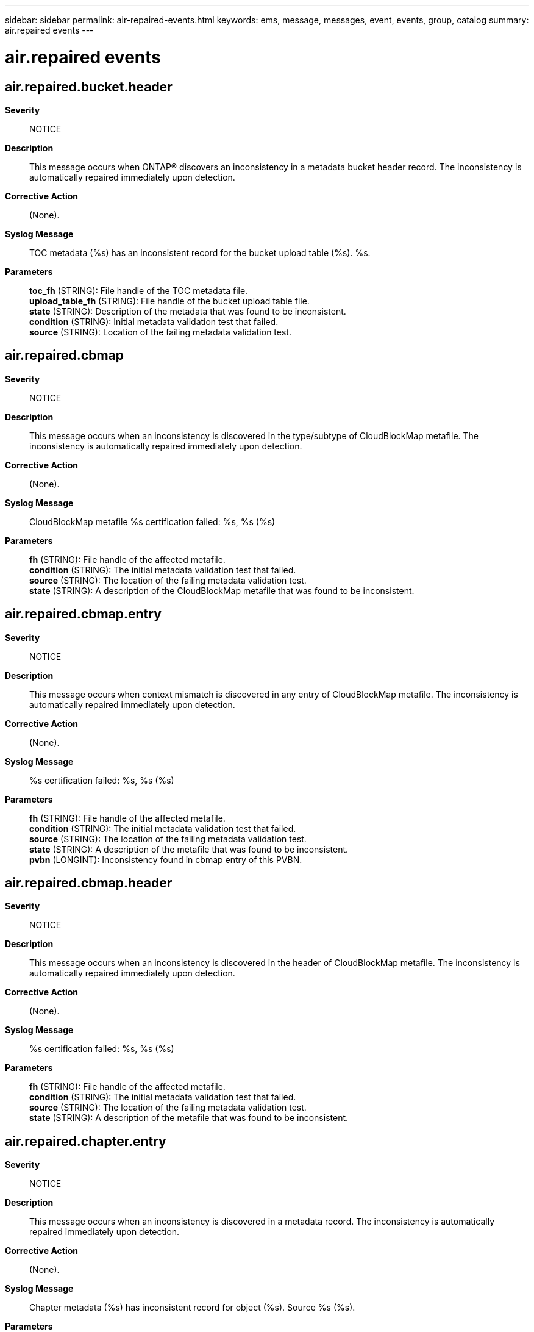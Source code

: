 ---
sidebar: sidebar
permalink: air-repaired-events.html
keywords: ems, message, messages, event, events, group, catalog
summary: air.repaired events
---

= air.repaired events
:toclevels: 1
:hardbreaks:
:nofooter:
:icons: font
:linkattrs:
:imagesdir: ./media/

== air.repaired.bucket.header
*Severity*::
NOTICE
*Description*::
This message occurs when ONTAP(R) discovers an inconsistency in a metadata bucket header record. The inconsistency is automatically repaired immediately upon detection.
*Corrective Action*::
(None).
*Syslog Message*::
TOC metadata (%s) has an inconsistent record for the bucket upload table (%s). %s.
*Parameters*::
*toc_fh* (STRING): File handle of the TOC metadata file.
*upload_table_fh* (STRING): File handle of the bucket upload table file.
*state* (STRING): Description of the metadata that was found to be inconsistent.
*condition* (STRING): Initial metadata validation test that failed.
*source* (STRING): Location of the failing metadata validation test.

== air.repaired.cbmap
*Severity*::
NOTICE
*Description*::
This message occurs when an inconsistency is discovered in the type/subtype of CloudBlockMap metafile. The inconsistency is automatically repaired immediately upon detection.
*Corrective Action*::
(None).
*Syslog Message*::
CloudBlockMap metafile %s certification failed: %s, %s (%s)
*Parameters*::
*fh* (STRING): File handle of the affected metafile.
*condition* (STRING): The initial metadata validation test that failed.
*source* (STRING): The location of the failing metadata validation test.
*state* (STRING): A description of the CloudBlockMap metafile that was found to be inconsistent.

== air.repaired.cbmap.entry
*Severity*::
NOTICE
*Description*::
This message occurs when context mismatch is discovered in any entry of CloudBlockMap metafile. The inconsistency is automatically repaired immediately upon detection.
*Corrective Action*::
(None).
*Syslog Message*::
%s certification failed: %s, %s (%s)
*Parameters*::
*fh* (STRING): File handle of the affected metafile.
*condition* (STRING): The initial metadata validation test that failed.
*source* (STRING): The location of the failing metadata validation test.
*state* (STRING): A description of the metafile that was found to be inconsistent.
*pvbn* (LONGINT): Inconsistency found in cbmap entry of this PVBN.

== air.repaired.cbmap.header
*Severity*::
NOTICE
*Description*::
This message occurs when an inconsistency is discovered in the header of CloudBlockMap metafile. The inconsistency is automatically repaired immediately upon detection.
*Corrective Action*::
(None).
*Syslog Message*::
%s certification failed: %s, %s (%s)
*Parameters*::
*fh* (STRING): File handle of the affected metafile.
*condition* (STRING): The initial metadata validation test that failed.
*source* (STRING): The location of the failing metadata validation test.
*state* (STRING): A description of the metafile that was found to be inconsistent.

== air.repaired.chapter.entry
*Severity*::
NOTICE
*Description*::
This message occurs when an inconsistency is discovered in a metadata record. The inconsistency is automatically repaired immediately upon detection.
*Corrective Action*::
(None).
*Syslog Message*::
Chapter metadata (%s) has inconsistent record for object (%s). Source %s (%s).
*Parameters*::
*chapter_fh* (STRING): File handle of the metadata file.
*object_fh* (STRING): File handle of the object.
*source* (STRING): Location of the failing metadata validation test.
*condition* (STRING): Initial metadata validation test that failed.
*state* (STRING): Description of the metadata that was found to be inconsistent.

== air.repaired.dir.hole
*Severity*::
NOTICE
*Description*::
This message occurs when an inconsistency is discovered in the hole list of a directory. The inconsistency is repaired automatically as soon as it is detected.
*Corrective Action*::
(None).
*Syslog Message*::
Directory hole list %s certification failed: %s, %s.
*Parameters*::
*fh* (STRING): File handle of the affected directory.
*condition* (STRING): Initial metadata validation test that failed.
*source* (STRING): Location of the failing metadata validation test.

== air.repaired.dir.inode
*Severity*::
NOTICE
*Description*::
This message occurs when an inconsistency is discovered in a directory. The inconsistency is repaired automatically as soon as it is detected.
*Corrective Action*::
(None).
*Syslog Message*::
Directory %s certification failed: %s, %s.
*Parameters*::
*fh* (STRING): File handle of the affected directory.
*condition* (STRING): Initial metadata validation test that failed.
*source* (STRING): Location of the failing metadata validation test.

== air.repaired.enc.vvol.info
*Severity*::
NOTICE
*Description*::
This message occurs when an inconsistency is discovered in the encryptable aggregate metafile inodes encrypted flexvol information which stores vvol_btid and vvol_fid. The inconsistency is repaired automatically as soon as it is detected.
*Corrective Action*::
(None).
*Syslog Message*::
Inode %s certification failed: %s, %s.
*Parameters*::
*fh* (STRING): File handle of the affected inode.
*condition* (STRING): Initial metadata validation test that failed.
*source* (STRING): Location of the failing metadata validation test.

== air.repaired.fabriclink
*Severity*::
NOTICE
*Description*::
This message occurs when a metadata inconsistency is discovered and repaired within an object storage replication data structure.
*Corrective Action*::
(None).
*Syslog Message*::
AIR repaired %s, condition %s at %s, object "%s"
*Parameters*::
*fh* (STRING): File handle of the replication data structure that was found to be inconsitent.
*expr* (STRING): The nature of the inconsistency that was discovered and repaired.
*source* (STRING): Location where the metadata inconsistency was detected.
*object* (STRING): Optionally represents the name of a particular object whose replication state was affected.

== air.repaired.fc.dir
*Severity*::
NOTICE
*Description*::
This message occurs when an inconsistency is discovered in any directory in the volume. The inconsistency is repaired automatically as soon as it is discovered.
*Corrective Action*::
(None).
*Syslog Message*::
Evicted inconsistent directory with fh %s due to corruption in volume %s.
*Parameters*::
*fh* (STRING): File handle of the affected inode.
*volume* (STRING): Name of the volume.

== air.repaired.fc.qtree.id
*Severity*::
NOTICE
*Description*::
This message occurs when an inconsistency is discovered in the qtree ID of an inode. The inconsistent inode is evicted automatically as soon as it is discovered.
*Corrective Action*::
(None).
*Syslog Message*::
Evicted inconsistent inode with fh %s due to a corrupted qtree ID: qtree ID %d, volume %s.
*Parameters*::
*fh* (STRING): File handle of the affected inode.
*tid* (INT): Qtree ID.
*volume* (STRING): Name of the volume.

== air.repaired.hardlink.i2p
*Severity*::
NOTICE
*Description*::
This message occurs when the AIR subsystem repairs an inconsistent inode and previously unreachable hard links are returned to availability.
*Corrective Action*::
(None).
*Syslog Message*::
AIR repaired inconsistent hardlink for inode %d: %d %d %s
*Parameters*::
*inode* (INT): Inode number.
*parent_inode* (INT): Parent inode number.
*link_count* (INT): Inode link count.
*volume* (STRING): Name of the volume.

== air.repaired.label.database
*Severity*::
NOTICE
*Description*::
This message occurs when an inconsistency is discovered within a WAFL label database. The inconsistency is automatically repaired immediately upon detection.
*Corrective Action*::
(None).
*Syslog Message*::
Label database %s certification failed: %s, %s (%s)
*Parameters*::
*fh* (STRING): File handle of the affected metafile.
*condition* (STRING): The initial metadata validation test that failed.
*source* (STRING): The location of the failing metadata validation test.
*state* (STRING): A description of the metadata that was found to be inconsistent.

== air.repaired.lsm.bfc.lkp
*Severity*::
NOTICE
*Description*::
This message occurs when the system detects an inconsistency in the LSM BFC Lookup file. The inconsistency is repaired automatically as soon as it is detected.
*Corrective Action*::
(None).
*Syslog Message*::
LSM BFC Lookup file %s was corrected at block %d. Source %s.
*Parameters*::
*fh* (STRING): File handle of the affected file.
*block* (LONGINT): Block number of the inconsistent block.
*source* (STRING): Location of the failing metadata validation test.

== air.repaired.lsm.bloom.file
*Severity*::
NOTICE
*Description*::
This message occurs when the system detects an inconsistency in the LSM Bloomfilter file. The inconsistency is repaired automatically as soon as it is detected.
*Corrective Action*::
(None).
*Syslog Message*::
LSM Bloomfilter file %s was corrected at block %d. Source %s.
*Parameters*::
*fh* (STRING): File handle of the affected file.
*block* (LONGINT): Block number of the inconsistent block.
*source* (STRING): Location of the failing metadata validation test.

== air.repaired.lsm.info.file
*Severity*::
NOTICE
*Description*::
This message occurs when an inconsistency is discovered in the LSM Info file. The inconsistency is repaired automatically as soon as it is detected.
*Corrective Action*::
(None).
*Syslog Message*::
LSM Info file %s was corrected at block %d. Source %s.
*Parameters*::
*fh* (STRING): File handle of the affected file.
*block* (INT): Block number of the inconsistent block.
*source* (STRING): Location of the failing metadata validation test.

== air.repaired.lsm.keyspc.file
*Severity*::
NOTICE
*Description*::
This message occurs when the system detects an inconsistency in the LSM Keyspace Information file. The inconsistency is repaired automatically as soon as it is detected.
*Corrective Action*::
(None).
*Syslog Message*::
Inconsistent LSM Keyspace Information metafile on aggregate "%s" was repaired. Source %s.
*Parameters*::
*aggregate* (STRING): Name of the aggregate.
*source* (STRING): Location of the failing metadata validation test.

== air.repaired.lsm.lookup.file
*Severity*::
NOTICE
*Description*::
This message occurs when the system detects an inconsistency in the LSM Lookup file. The inconsistency is repaired automatically as soon as it is detected.
*Corrective Action*::
(None).
*Syslog Message*::
LSM Lookup file %s was corrected at block %d. Source %s.
*Parameters*::
*fh* (STRING): File handle of the affected file.
*block* (LONGINT): Block number of the inconsistent block.
*source* (STRING): Location of the failing metadata validation test.

== air.repaired.merkle
*Severity*::
NOTICE
*Description*::
This message occurs when an inconsistency is discovered in the metadata (Merkle tree file). Repairs to the Merkle tree file have automatically been started.
*Corrective Action*::
(None).
*Syslog Message*::
Merkle file "%s" certification failed: %s, directory ID (%llu), branch ID (%llu), buffer level %d, fbn (%llu), Merkle tree level (%d)
*Parameters*::
*fh* (STRING): File handle of the Merkle file that needs repairs.
*condition* (STRING): Initial validation test that failed.
*dir_id* (LONGINT): Slice directory ID of the Merkle file.
*branch_id* (LONGINT): Slice branch ID of the Merkle file.
*level* (INT): Buffer level of the Merkle file block.
*fbn* (LONGINT): File block number (FBN) of the Merkle file.
*merkle_level* (INT): Merkle checksum level of the Merkle file.
*source* (STRING): The location of the failing validation test.

== air.repaired.mpu.catalog
*Severity*::
NOTICE
*Description*::
This message occurs when ONTAP(R) discovers an inconsistency in a multipart upload catalog record of a bucket upload table. The inconsistency is automatically repaired immediately upon detection.
*Corrective Action*::
(None).
*Syslog Message*::
Bucket upload table (%s) has an inconsistent record for the multipart upload catalog (%s). %s.
*Parameters*::
*upload_table_fh* (STRING): File handle of the bucket upload table file.
*mp_catalog_fh* (STRING): File handle of the multipart catalog file.
*state* (STRING): Description of the metadata that was found to be inconsistent.
*condition* (STRING): Initial metadata validation test that failed.
*source* (STRING): Location of the failing metadata validation test.

== air.repaired.multipart.database
*Severity*::
NOTICE
*Description*::
This message occurs when an inconsistency is discovered in the metadata of a multipart inode. The inconsistency is automatically repaired immediately upon detection.
*Corrective Action*::
(None).
*Syslog Message*::
Multipart inode %s certification failed: %s, %s (%s)
*Parameters*::
*fh* (STRING): File handle of the affected file.
*condition* (STRING): The database validation test that failed.
*source* (STRING): The location of the failing database validation test.
*state* (STRING): A description of the metadata that was found to be inconsistent.

== air.repaired.multipart.inode
*Severity*::
NOTICE
*Description*::
This message occurs when an inconsistency is discovered in a multipart inode. The inconsistency is automatically repaired immediately upon detection.
*Corrective Action*::
(None).
*Syslog Message*::
Multipart inode %s certification failed: %s, %s
*Parameters*::
*fh* (STRING): File handle of the affected file.
*condition* (STRING): The initial multipart inode validation test that failed.
*source* (STRING): The location of the failing multipart inode validation test.

== air.repaired.multipart.record
*Severity*::
NOTICE
*Description*::
This message occurs when an inconsistency is discovered in the metadata of the multipart inode. The inconsistency is automatically repaired immediately upon detection.
*Corrective Action*::
(None).
*Syslog Message*::
Multipart inode %s certification failed: %s, %s (%s)
*Parameters*::
*fh* (STRING): File handle of the affected file.
*condition* (STRING): The initial record validation test that failed.
*source* (STRING): The location of the failing record validation test.
*state* (STRING): A description of the record that was found to be inconsistent.

== air.repaired.multipart.rectify
*Severity*::
NOTICE
*Description*::
This message occurs when an inconsistency is discovered in the rectification metadata for a multipart file. The inconsistency is automatically repaired immediately upon detection.
*Corrective Action*::
(None).
*Syslog Message*::
Multipart inode %s certification failed: %s, %s (%s)
*Parameters*::
*fh* (STRING): File handle of the affected file.
*condition* (STRING): The initial record validation test that failed.
*source* (STRING): The location of the failing record validation test.
*state* (STRING): A description of the record that was found to be inconsistent.

== air.repaired.multipart.userheader
*Severity*::
NOTICE
*Description*::
This message occurs when an inconsistency is discovered in the userheader section of a multipart file. The inconsistency is automatically repaired immediately upon detection.
*Corrective Action*::
(None).
*Syslog Message*::
Multipart inode %s userheader certification failed: %s, %s
*Parameters*::
*fh* (STRING): File handle of the affected file.
*condition* (STRING): The initial userheader validation test that failed.
*source* (STRING): The location of the failing userheader validation test.

== air.repaired.name.info.flags
*Severity*::
NOTICE
*Description*::
This message occurs when an inconsistency is discovered in the name information flags of a directory. The inconsistency is repaired automatically as soon as it is detected.
*Corrective Action*::
(None).
*Syslog Message*::
Name information flags for directory entry %s corrected at block %d and index %d. Source %s.
*Parameters*::
*fh* (STRING): File handle of the affected directory.
*block* (INT): Block number that contains the affected entry
*index* (INT): Location within the block that holds the affected entry
*source* (STRING): Location of the failing metadata validation test.

== air.repaired.pct.entry
*Severity*::
NOTICE
*Description*::
This message occurs when an inconsistency is discovered in a metadata record. The inconsistency is automatically repaired immediately upon detection.
*Corrective Action*::
(None).
*Syslog Message*::
PCT metadata has inconsistent record for bucket (%u) file (%u). Source %s (%s, %s).
*Parameters*::
*bucketid* (INT): Bucket identifier.
*fileid* (INT): File identifier.
*source* (STRING): Location of the failing metadata validation test.
*condition* (STRING): Initial metadata validation test that failed.
*state* (STRING): Description of the metadata that was found to be inconsistent.

== air.repaired.qtree.id
*Severity*::
NOTICE
*Description*::
This message occurs when an inconsistency is discovered in the qtree ID of an inode. The inconsistency is repaired automatically as soon as it is discovered.
*Corrective Action*::
(None).
*Syslog Message*::
Repaired inconsistent inode with fh %s due to a corrupted qtree ID: Old qtree ID %d, new qtree ID %d, volume %s.
*Parameters*::
*fh* (STRING): File handle of the affected inode.
*old_tid* (INT): Old qtree ID.
*new_tid* (INT): New qtree ID.
*volume* (STRING): Name of the volume.

== air.repaired.qtree.metafile
*Severity*::
NOTICE
*Description*::
This message occurs when an inconsistency is discovered in a qtree metafile.The inconsistency is repaired automatically as soon as it is detected.
*Corrective Action*::
(None).
*Syslog Message*::
Qtree metafile %s
*Parameters*::
*details* (STRING): Description of the metadata failure that has been fixed.

== air.repaired.qtree.root
*Severity*::
NOTICE
*Description*::
This message occurs when the system discovers an inconsistency between the qtree file root and a qtree metafile entry. The system repairs this inconsistency automatically, as soon as it detects it.
*Corrective Action*::
(None).
*Syslog Message*::
Qtree root %s certification failed: %s, %s corrections: %s.
*Parameters*::
*fh* (STRING): File handle of the affected qtree root.
*condition* (STRING): Initial metadata validation test that failed.
*source* (STRING): Location of the failing metadata validation test.
*state* (STRING): Description of the metadata that has been fixed.

== air.repaired.ral.clone.exp
*Severity*::
NOTICE
*Description*::
This message occurs when an inconsistency is discovered between the source, clone created via ral retrieve and the clone expansion structure in source's remote state.
*Corrective Action*::
(None).
*Syslog Message*::
Remote RAL Clone %s certification failed: %s, %s (%s)
*Parameters*::
*fh* (STRING): File handle of the affected clone.
*condition* (STRING): The initial metadata validation test that failed.
*source* (STRING): The location of the failing metadata validation test.
*state* (STRING): A description of the source and clone files.

== air.repaired.rclone.database
*Severity*::
NOTICE
*Description*::
This message occurs when an inconsistency is discovered within the WAFL Remote Clone Database. The inconsistency is automatically repaired immediately upon detection.
*Corrective Action*::
(None).
*Syslog Message*::
Remote Clone Database %s certification failed: %s, %s (%s)
*Parameters*::
*fh* (STRING): File handle of the affected metafile.
*condition* (STRING): The initial metadata validation test that failed.
*source* (STRING): The location of the failing metadata validation test.
*state* (STRING): A description of the metafile that was found to be inconsistent.

== air.repaired.rclone.record
*Severity*::
NOTICE
*Description*::
This message occurs when an inconsistency is discovered in any record of the WAFL Remote Clone Database. The inconsistency is automatically repaired immediately upon detection.
*Corrective Action*::
(None).
*Syslog Message*::
Remote Clone Record %s certification failed: %s, %s (%s)
*Parameters*::
*fh* (STRING): File handle of the affected record.
*condition* (STRING): The initial record validation test that failed.
*source* (STRING): The location of the failing record validation test.
*state* (STRING): A description of the entry that was found to be inconsistent.

== air.repaired.remote.index
*Severity*::
NOTICE
*Description*::
This message occurs when an inconsistency is discovered within the WAFL RAL index. The inconsistency is automatically repaired immediately upon detection.
*Corrective Action*::
(None).
*Syslog Message*::
Remote index %s certification failed: %s, %s (%s)
*Parameters*::
*fh* (STRING): File handle of the affected metafile.
*condition* (STRING): The initial metadata validation test that failed.
*source* (STRING): The location of the failing metadata validation test.
*state* (STRING): The RAL index record that was discovered to be incorrect.

== air.repaired.remote.inode
*Severity*::
NOTICE
*Description*::
This message occurs when an inconsistency is discovered between a file and its RAL state within WAFL. The inconsistency is automatically repaired immediately upon detection.
*Corrective Action*::
(None).
*Syslog Message*::
Remote inode %s certification failed: %s, %s (%s)
*Parameters*::
*fh* (STRING): File handle of the affected file.
*condition* (STRING): The initial metadata validation test that failed.
*source* (STRING): The location of the failing metadata validation test.
*state* (STRING): A description of the RAL state metadata that was found to be inconsistent.

== air.repaired.remote.metafile
*Severity*::
NOTICE
*Description*::
This message occurs when an inconsistency is discovered within a WAFL RAL metafile. The inconsistency is automatically repaired immediately upon detection.
*Corrective Action*::
(None).
*Syslog Message*::
Remote metafile %s certification failed: %s, %s (%s)
*Parameters*::
*fh* (STRING): File handle of the affected metafile.
*condition* (STRING): The initial metadata validation test that failed.
*source* (STRING): The location of the failing metadata validation test.
*state* (STRING): A description of the RAL metafile that was found to be inconsistent.

== air.repaired.remote.tallies
*Severity*::
NOTICE
*Description*::
This message occurs when an inconsistency is discovered in the tallies in Remote Entry metafile. The inconsistency is automatically repaired immediately upon detection.
*Corrective Action*::
(None).
*Syslog Message*::
Remote metafile %s certification failed: %s, %s (%s)
*Parameters*::
*fh* (STRING): File handle of the affected metafile.
*condition* (STRING): The initial metadata validation test that failed.
*source* (STRING): The location of the failing metadata validation test.
*state* (STRING): A description of the RAL metafile that was found to be inconsistent.

== air.repaired.rlem.tallies
*Severity*::
NOTICE
*Description*::
This message occurs when an inconsistency is discovered in the tallies in Remote Lock Entry metafile(RLEM). The inconsistency is automatically repaired immediately upon detection.
*Corrective Action*::
(None).
*Syslog Message*::
Remote lock entry metafile %s certification failed: %s, %s (%s)
*Parameters*::
*fh* (STRING): File handle of the affected metafile.
*rlem* (STRING): Describes the metafile to which this lock entry belongs to.
*condition* (STRING): The initial metadata validation test that failed.
*source* (STRING): The location of the failing metadata validation test.
*state* (STRING): A description of the RLEM that was found to be inconsistent.

== air.repaired.slice
*Severity*::
NOTICE
*Description*::
This message occurs when an inconsistency is discovered in the metadata (slice file). Repairs to the slice file from the secondary copy have automatically been started.
*Corrective Action*::
(None).
*Syslog Message*::
Slice file "%s" certification failed: %s, dir ID (%llu), branch ID (%llu), level %d, fbn (%llu)
*Parameters*::
*fh* (STRING): File handle of the slice file that needs repairs.
*condition* (STRING): The initial validation test that failed.
*dir_id* (LONGINT): Slice directory ID of the slice file.
*branch_id* (LONGINT): Slice branch ID of the slice file.
*level* (INT): Buffer level of the slice file block.
*fbn* (LONGINT): File block number (FBN) of the slice file.
*source* (STRING): The location of the failing validation test.

== air.repaired.snapinfo.block
*Severity*::
NOTICE
*Description*::
This message occurs when an inconsistency is discovered in a Snapinfo metafile block. The inconsistency is automatically repaired immediately upon detection.
*Corrective Action*::
(None).
*Syslog Message*::
Repaired inconsistent block (%s) found in Snapinfo metafile on volume "%s".
*Parameters*::
*state* (STRING): Description of the Snapinfo metafile block that was found to be inconsistent.
*volume* (STRING): Name of the volume.

== air.repaired.ssm.iftp.inode
*Severity*::
NOTICE
*Description*::
This message occurs when an inconsistency is discovered in ssm iftp metafile. The inconsistency is repaired automatically as soon as it is detected.
*Corrective Action*::
(None).
*Syslog Message*::
AIR vlist metafile %s certification failed: %s, %s.
*Parameters*::
*fh* (STRING): File handle of the affected metafile.
*condition* (STRING): Initial metadata validation test that failed.
*source* (STRING): Location of the failing metadata validation test.

== air.repaired.toc.entry
*Severity*::
ALERT
*Description*::
This message occurs when an inconsistency is discovered in a metadata record. The inconsistency is automatically repaired immediately upon detection. But it can leave behind lost objects that are no longer pointed to by the namespace.
*Corrective Action*::
The command "object-store-server lost-object-recovery start" under diag privilege can be used to add lost objects back into namespace. The progress of this command can be monitored using "object-store-server lost-object-recovery show" command.
*Syslog Message*::
TOC metadata (%s) has inconsistent record for chapter (%s). %s (%s).
*Parameters*::
*toc_fh* (STRING): File handle of the TOC metadata file.
*chapter_fh* (STRING): File handle of the chapter metadata file.
*state* (STRING): Description of the metadata that was found to be inconsistent.
*condition* (STRING): Initial metadata validation test that failed.

== air.repaired.user.ind
*Severity*::
ERROR
*Description*::
This message occurs when an inconsistency is discovered in the user indirect block. The inconsistency is repaired automatically immediately upon detection.
*Corrective Action*::
(None).
*Syslog Message*::
User indirect %s certification failed: %s (%s)
*Parameters*::
*fh* (STRING): File handle of the affected file.
*condition* (STRING): Initial metadata validation test that failed.
*state* (STRING): Description of the user indirect block that was found to be inconsistent.
*source* (STRING): Location of the failing metadata validation test.

== air.repaired.vplus
*Severity*::
NOTICE
*Description*::
This message occurs when an indexed storage tree is rebuilt to repair a metadata inconsistency that was discovered.
*Corrective Action*::
(None).
*Syslog Message*::
AIR vplus rebuild of %s completed for subtype %d
*Parameters*::
*fh* (STRING): File handle of the storage tree.
*subtype* (INT): Subtype of the inode encountering the inconsistency.
